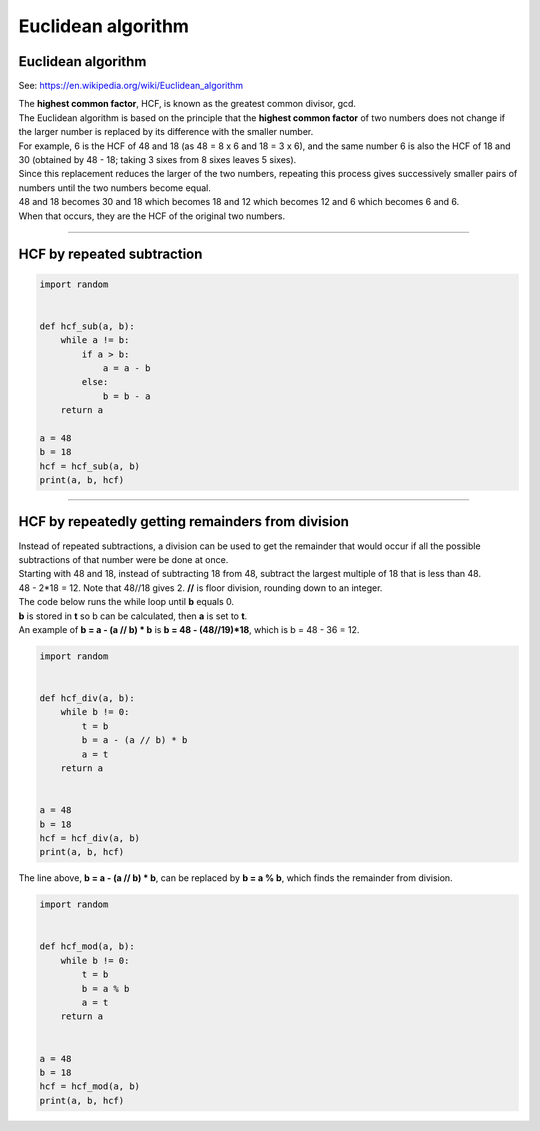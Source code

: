 =======================
Euclidean algorithm
=======================

Euclidean algorithm
---------------------------

See: https://en.wikipedia.org/wiki/Euclidean_algorithm 

| The **highest common factor**, HCF, is known as the greatest common divisor, gcd.
| The Euclidean algorithm is based on the principle that the **highest common factor** of two numbers does not change if the larger number is replaced by its difference with the smaller number. 
| For example, 6 is the HCF of 48 and 18 (as 48 = 8 x 6 and 18 = 3 x 6), and the same number 6 is also the HCF of 18 and 30 (obtained by 48 - 18; taking 3 sixes from 8 sixes leaves 5 sixes). 
| Since this replacement reduces the larger of the two numbers, repeating this process gives successively smaller pairs of numbers until the two numbers become equal. 
| 48 and 18 becomes 30 and 18 which becomes 18 and 12 which becomes 12 and 6 which becomes 6 and 6.
| When that occurs, they are the HCF of the original two numbers. 

----

HCF by repeated subtraction
------------------------------------------------

.. code-block:: python

    import random


    def hcf_sub(a, b):
        while a != b:
            if a > b:
                a = a - b
            else:
                b = b - a
        return a

    a = 48
    b = 18
    hcf = hcf_sub(a, b)
    print(a, b, hcf)

----

HCF by repeatedly getting remainders from division
---------------------------------------------------

| Instead of repeated subtractions, a division can be used to get the remainder that would occur if all the possible subtractions of that number were be done at once.
| Starting with 48 and 18, instead of subtracting 18 from 48, subtract the largest multiple of 18 that is less than 48. 
| 48 - 2*18 = 12. Note that 48//18 gives 2. **//** is floor division, rounding down to an integer.

| The code below runs the while loop until **b** equals 0.
| **b** is stored in **t** so b can be calculated, then **a** is set to **t**.
| An example of **b = a - (a // b) * b** is **b = 48 - (48//19)*18**, which is b = 48 - 36 = 12.

.. code-block:: python

    import random


    def hcf_div(a, b):
        while b != 0:
            t = b
            b = a - (a // b) * b
            a = t
        return a


    a = 48
    b = 18
    hcf = hcf_div(a, b)
    print(a, b, hcf)


| The line above, **b = a - (a // b) * b**, can be replaced by **b = a % b**, which finds the remainder from division.

.. code-block:: python

    import random

        
    def hcf_mod(a, b):
        while b != 0:
            t = b
            b = a % b
            a = t
        return a


    a = 48
    b = 18
    hcf = hcf_mod(a, b)
    print(a, b, hcf)


